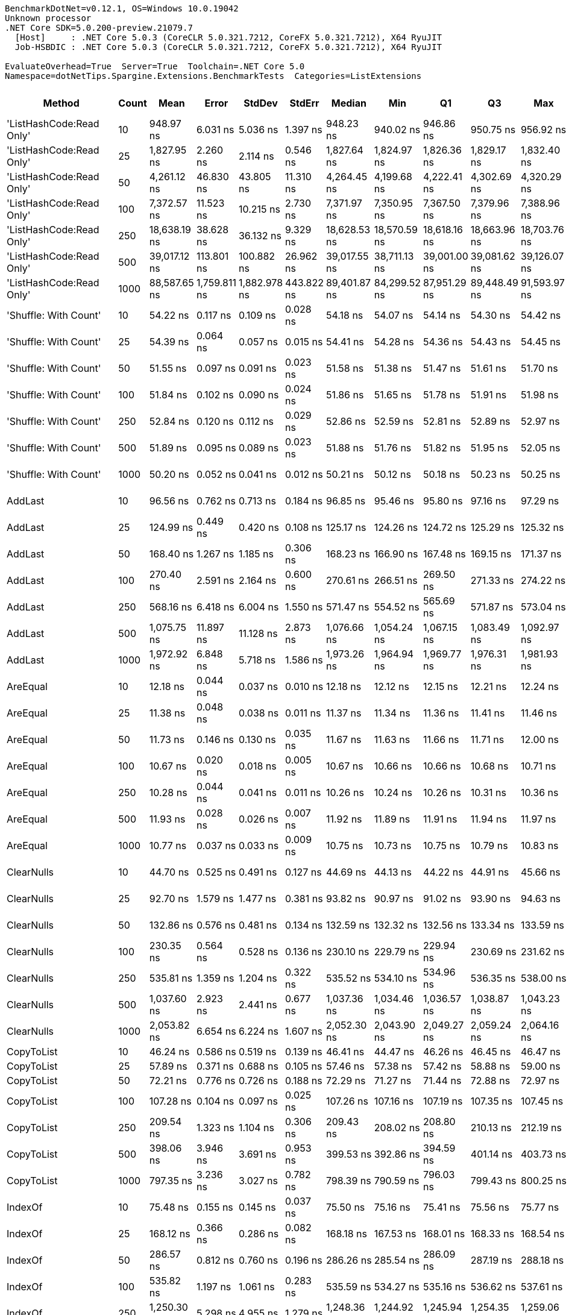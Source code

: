 ....
BenchmarkDotNet=v0.12.1, OS=Windows 10.0.19042
Unknown processor
.NET Core SDK=5.0.200-preview.21079.7
  [Host]     : .NET Core 5.0.3 (CoreCLR 5.0.321.7212, CoreFX 5.0.321.7212), X64 RyuJIT
  Job-HSBDIC : .NET Core 5.0.3 (CoreCLR 5.0.321.7212, CoreFX 5.0.321.7212), X64 RyuJIT

EvaluateOverhead=True  Server=True  Toolchain=.NET Core 5.0  
Namespace=dotNetTips.Spargine.Extensions.BenchmarkTests  Categories=ListExtensions  
....
[options="header"]
|===
|                    Method|  Count|          Mean|         Error|        StdDev|      StdErr|        Median|           Min|            Q1|            Q3|           Max|          Op/s|  CI99.9% Margin|  Iterations|  Kurtosis|  MValue|  Skewness|  Rank|  LogicalGroup|  Baseline|   Gen 0|   Gen 1|  Gen 2|  Allocated|  Code Size
|  'ListHashCode:Read Only'|     10|     948.97 ns|      6.031 ns|      5.036 ns|    1.397 ns|     948.23 ns|     940.02 ns|     946.86 ns|     950.75 ns|     956.92 ns|   1,053,779.3|       6.0305 ns|       13.00|     2.081|   2.000|   -0.0144|    57|             *|        No|  0.0210|       -|      -|      208 B|      780 B
|  'ListHashCode:Read Only'|     25|   1,827.95 ns|      2.260 ns|      2.114 ns|    0.546 ns|   1,827.64 ns|   1,824.97 ns|   1,826.36 ns|   1,829.17 ns|   1,832.40 ns|     547,062.2|       2.2596 ns|       15.00|     2.249|   2.000|    0.5007|    63|             *|        No|  0.0210|       -|      -|      208 B|      780 B
|  'ListHashCode:Read Only'|     50|   4,261.12 ns|     46.830 ns|     43.805 ns|   11.310 ns|   4,264.45 ns|   4,199.68 ns|   4,222.41 ns|   4,302.69 ns|   4,320.29 ns|     234,680.0|      46.8301 ns|       15.00|     1.430|   2.000|   -0.1560|    70|             *|        No|  0.0229|       -|      -|      208 B|      780 B
|  'ListHashCode:Read Only'|    100|   7,372.57 ns|     11.523 ns|     10.215 ns|    2.730 ns|   7,371.97 ns|   7,350.95 ns|   7,367.50 ns|   7,379.96 ns|   7,388.96 ns|     135,637.9|      11.5235 ns|       14.00|     2.304|   2.000|   -0.2814|    74|             *|        No|  0.0229|       -|      -|      208 B|      780 B
|  'ListHashCode:Read Only'|    250|  18,638.19 ns|     38.628 ns|     36.132 ns|    9.329 ns|  18,628.53 ns|  18,570.59 ns|  18,618.16 ns|  18,663.96 ns|  18,703.76 ns|      53,653.3|      38.6276 ns|       15.00|     2.122|   2.000|    0.2365|    78|             *|        No|       -|       -|      -|      208 B|      780 B
|  'ListHashCode:Read Only'|    500|  39,017.12 ns|    113.801 ns|    100.882 ns|   26.962 ns|  39,017.55 ns|  38,711.13 ns|  39,001.00 ns|  39,081.62 ns|  39,126.07 ns|      25,629.8|     113.8012 ns|       14.00|     6.242|   2.000|   -1.7923|    82|             *|        No|       -|       -|      -|      208 B|      780 B
|  'ListHashCode:Read Only'|   1000|  88,587.65 ns|  1,759.811 ns|  1,882.978 ns|  443.822 ns|  89,401.87 ns|  84,299.52 ns|  87,951.29 ns|  89,448.49 ns|  91,593.97 ns|      11,288.3|   1,759.8109 ns|       18.00|     2.762|   2.000|   -0.9159|    85|             *|        No|       -|       -|      -|      208 B|      780 B
|     'Shuffle: With Count'|     10|      54.22 ns|      0.117 ns|      0.109 ns|    0.028 ns|      54.18 ns|      54.07 ns|      54.14 ns|      54.30 ns|      54.42 ns|  18,443,750.1|       0.1170 ns|       15.00|     1.712|   2.000|    0.3430|    30|             *|        No|  0.0096|       -|      -|       88 B|      303 B
|     'Shuffle: With Count'|     25|      54.39 ns|      0.064 ns|      0.057 ns|    0.015 ns|      54.41 ns|      54.28 ns|      54.36 ns|      54.43 ns|      54.45 ns|  18,385,938.6|       0.0642 ns|       14.00|     1.925|   2.000|   -0.6094|    30|             *|        No|  0.0095|       -|      -|       88 B|      303 B
|     'Shuffle: With Count'|     50|      51.55 ns|      0.097 ns|      0.091 ns|    0.023 ns|      51.58 ns|      51.38 ns|      51.47 ns|      51.61 ns|      51.70 ns|  19,400,186.2|       0.0970 ns|       15.00|     1.721|   2.000|   -0.1543|    28|             *|        No|  0.0096|       -|      -|       88 B|      303 B
|     'Shuffle: With Count'|    100|      51.84 ns|      0.102 ns|      0.090 ns|    0.024 ns|      51.86 ns|      51.65 ns|      51.78 ns|      51.91 ns|      51.98 ns|  19,288,822.9|       0.1017 ns|       14.00|     2.287|   2.000|   -0.4807|    28|             *|        No|  0.0096|       -|      -|       88 B|      303 B
|     'Shuffle: With Count'|    250|      52.84 ns|      0.120 ns|      0.112 ns|    0.029 ns|      52.86 ns|      52.59 ns|      52.81 ns|      52.89 ns|      52.97 ns|  18,926,139.5|       0.1200 ns|       15.00|     3.133|   2.000|   -0.9991|    29|             *|        No|  0.0097|       -|      -|       88 B|      303 B
|     'Shuffle: With Count'|    500|      51.89 ns|      0.095 ns|      0.089 ns|    0.023 ns|      51.88 ns|      51.76 ns|      51.82 ns|      51.95 ns|      52.05 ns|  19,272,099.0|       0.0946 ns|       15.00|     1.790|   2.000|    0.1925|    28|             *|        No|  0.0096|       -|      -|       88 B|      303 B
|     'Shuffle: With Count'|   1000|      50.20 ns|      0.052 ns|      0.041 ns|    0.012 ns|      50.21 ns|      50.12 ns|      50.18 ns|      50.23 ns|      50.25 ns|  19,920,730.5|       0.0525 ns|       12.00|     2.181|   2.000|   -0.7782|    27|             *|        No|  0.0096|       -|      -|       88 B|      303 B
|                   AddLast|     10|      96.56 ns|      0.762 ns|      0.713 ns|    0.184 ns|      96.85 ns|      95.46 ns|      95.80 ns|      97.16 ns|      97.29 ns|  10,356,137.9|       0.7621 ns|       15.00|     1.419|   2.000|   -0.5536|    37|             *|        No|  0.0349|       -|      -|      320 B|      466 B
|                   AddLast|     25|     124.99 ns|      0.449 ns|      0.420 ns|    0.108 ns|     125.17 ns|     124.26 ns|     124.72 ns|     125.29 ns|     125.32 ns|   8,000,873.1|       0.4487 ns|       15.00|     1.814|   2.000|   -0.8629|    40|             *|        No|  0.0741|       -|      -|      680 B|      466 B
|                   AddLast|     50|     168.40 ns|      1.267 ns|      1.185 ns|    0.306 ns|     168.23 ns|     166.90 ns|     167.48 ns|     169.15 ns|     171.37 ns|   5,938,312.6|       1.2671 ns|       15.00|     3.158|   2.000|    0.8112|    42|             *|        No|  0.1404|       -|      -|     1280 B|      466 B
|                   AddLast|    100|     270.40 ns|      2.591 ns|      2.164 ns|    0.600 ns|     270.61 ns|     266.51 ns|     269.50 ns|     271.33 ns|     274.22 ns|   3,698,256.1|       2.5911 ns|       13.00|     2.202|   2.000|   -0.1098|    46|             *|        No|  0.2708|  0.0010|      -|     2480 B|      466 B
|                   AddLast|    250|     568.16 ns|      6.418 ns|      6.004 ns|    1.550 ns|     571.47 ns|     554.52 ns|     565.69 ns|     571.87 ns|     573.04 ns|   1,760,072.2|       6.4185 ns|       15.00|     2.681|   2.000|   -1.1283|    52|             *|        No|  0.6657|  0.0057|      -|     6080 B|      466 B
|                   AddLast|    500|   1,075.75 ns|     11.897 ns|     11.128 ns|    2.873 ns|   1,076.66 ns|   1,054.24 ns|   1,067.15 ns|   1,083.49 ns|   1,092.97 ns|     929,587.9|      11.8969 ns|       15.00|     1.878|   2.000|   -0.2492|    59|             *|        No|  1.3313|  0.0076|      -|    12080 B|      466 B
|                   AddLast|   1000|   1,972.92 ns|      6.848 ns|      5.718 ns|    1.586 ns|   1,973.26 ns|   1,964.94 ns|   1,969.77 ns|   1,976.31 ns|   1,981.93 ns|     506,862.3|       6.8476 ns|       13.00|     1.650|   2.000|    0.1435|    65|             *|        No|  2.6817|  0.0877|      -|    24080 B|      466 B
|                  AreEqual|     10|      12.18 ns|      0.044 ns|      0.037 ns|    0.010 ns|      12.18 ns|      12.12 ns|      12.15 ns|      12.21 ns|      12.24 ns|  82,089,217.3|       0.0440 ns|       13.00|     1.737|   2.000|   -0.0485|     6|             *|        No|       -|       -|      -|          -|      698 B
|                  AreEqual|     25|      11.38 ns|      0.048 ns|      0.038 ns|    0.011 ns|      11.37 ns|      11.34 ns|      11.36 ns|      11.41 ns|      11.46 ns|  87,850,912.5|       0.0483 ns|       12.00|     1.808|   2.000|    0.5958|     3|             *|        No|       -|       -|      -|          -|      698 B
|                  AreEqual|     50|      11.73 ns|      0.146 ns|      0.130 ns|    0.035 ns|      11.67 ns|      11.63 ns|      11.66 ns|      11.71 ns|      12.00 ns|  85,231,770.9|       0.1465 ns|       14.00|     2.873|   2.000|    1.2752|     4|             *|        No|       -|       -|      -|          -|      698 B
|                  AreEqual|    100|      10.67 ns|      0.020 ns|      0.018 ns|    0.005 ns|      10.67 ns|      10.66 ns|      10.66 ns|      10.68 ns|      10.71 ns|  93,680,000.3|       0.0203 ns|       14.00|     2.588|   2.000|    1.0285|     2|             *|        No|       -|       -|      -|          -|      698 B
|                  AreEqual|    250|      10.28 ns|      0.044 ns|      0.041 ns|    0.011 ns|      10.26 ns|      10.24 ns|      10.26 ns|      10.31 ns|      10.36 ns|  97,234,857.2|       0.0443 ns|       15.00|     1.947|   2.000|    0.6977|     1|             *|        No|       -|       -|      -|          -|      698 B
|                  AreEqual|    500|      11.93 ns|      0.028 ns|      0.026 ns|    0.007 ns|      11.92 ns|      11.89 ns|      11.91 ns|      11.94 ns|      11.97 ns|  83,849,720.7|       0.0280 ns|       15.00|     2.178|   2.000|    0.4285|     5|             *|        No|       -|       -|      -|          -|      698 B
|                  AreEqual|   1000|      10.77 ns|      0.037 ns|      0.033 ns|    0.009 ns|      10.75 ns|      10.73 ns|      10.75 ns|      10.79 ns|      10.83 ns|  92,860,576.3|       0.0373 ns|       14.00|     1.914|   2.000|    0.6900|     2|             *|        No|       -|       -|      -|          -|      698 B
|                ClearNulls|     10|      44.70 ns|      0.525 ns|      0.491 ns|    0.127 ns|      44.69 ns|      44.13 ns|      44.22 ns|      44.91 ns|      45.66 ns|  22,371,367.7|       0.5246 ns|       15.00|     2.069|   2.000|    0.4697|    25|             *|        No|       -|       -|      -|          -|      635 B
|                ClearNulls|     25|      92.70 ns|      1.579 ns|      1.477 ns|    0.381 ns|      93.82 ns|      90.97 ns|      91.02 ns|      93.90 ns|      94.63 ns|  10,787,544.3|       1.5790 ns|       15.00|     1.046|   2.000|   -0.1671|    36|             *|        No|       -|       -|      -|          -|      635 B
|                ClearNulls|     50|     132.86 ns|      0.576 ns|      0.481 ns|    0.134 ns|     132.59 ns|     132.32 ns|     132.56 ns|     133.34 ns|     133.59 ns|   7,526,988.2|       0.5765 ns|       13.00|     1.219|   2.000|    0.3793|    41|             *|        No|       -|       -|      -|          -|      635 B
|                ClearNulls|    100|     230.35 ns|      0.564 ns|      0.528 ns|    0.136 ns|     230.10 ns|     229.79 ns|     229.94 ns|     230.69 ns|     231.62 ns|   4,341,143.4|       0.5642 ns|       15.00|     2.673|   2.000|    0.8450|    45|             *|        No|       -|       -|      -|          -|      635 B
|                ClearNulls|    250|     535.81 ns|      1.359 ns|      1.204 ns|    0.322 ns|     535.52 ns|     534.10 ns|     534.96 ns|     536.35 ns|     538.00 ns|   1,866,324.2|       1.3586 ns|       14.00|     1.783|   2.000|    0.3875|    51|             *|        No|       -|       -|      -|          -|      635 B
|                ClearNulls|    500|   1,037.60 ns|      2.923 ns|      2.441 ns|    0.677 ns|   1,037.36 ns|   1,034.46 ns|   1,036.57 ns|   1,038.87 ns|   1,043.23 ns|     963,765.6|       2.9229 ns|       13.00|     2.817|   2.000|    0.6519|    58|             *|        No|       -|       -|      -|          -|      635 B
|                ClearNulls|   1000|   2,053.82 ns|      6.654 ns|      6.224 ns|    1.607 ns|   2,052.30 ns|   2,043.90 ns|   2,049.27 ns|   2,059.24 ns|   2,064.16 ns|     486,898.5|       6.6538 ns|       15.00|     1.710|   2.000|    0.3705|    66|             *|        No|       -|       -|      -|          -|      635 B
|                CopyToList|     10|      46.24 ns|      0.586 ns|      0.519 ns|    0.139 ns|      46.41 ns|      44.47 ns|      46.26 ns|      46.45 ns|      46.47 ns|  21,627,575.9|       0.5856 ns|       14.00|     9.625|   2.000|   -2.7822|    26|             *|        No|  0.0148|       -|      -|      136 B|      171 B
|                CopyToList|     25|      57.89 ns|      0.371 ns|      0.688 ns|    0.105 ns|      57.46 ns|      57.38 ns|      57.42 ns|      58.88 ns|      59.00 ns|  17,275,157.9|       0.3709 ns|       43.00|     1.703|   2.000|    0.8377|    31|             *|        No|  0.0279|       -|      -|      256 B|      171 B
|                CopyToList|     50|      72.21 ns|      0.776 ns|      0.726 ns|    0.188 ns|      72.29 ns|      71.27 ns|      71.44 ns|      72.88 ns|      72.97 ns|  13,849,142.1|       0.7763 ns|       15.00|     1.067|   2.000|   -0.1951|    33|             *|        No|  0.0496|       -|      -|      456 B|      171 B
|                CopyToList|    100|     107.28 ns|      0.104 ns|      0.097 ns|    0.025 ns|     107.26 ns|     107.16 ns|     107.19 ns|     107.35 ns|     107.45 ns|   9,321,641.7|       0.1040 ns|       15.00|     1.675|   2.000|    0.3731|    38|             *|        No|  0.0936|  0.0001|      -|      856 B|      171 B
|                CopyToList|    250|     209.54 ns|      1.323 ns|      1.104 ns|    0.306 ns|     209.43 ns|     208.02 ns|     208.80 ns|     210.13 ns|     212.19 ns|   4,772,357.2|       1.3226 ns|       13.00|     3.147|   2.000|    0.6806|    43|             *|        No|  0.2255|  0.0010|      -|     2056 B|      171 B
|                CopyToList|    500|     398.06 ns|      3.946 ns|      3.691 ns|    0.953 ns|     399.53 ns|     392.86 ns|     394.59 ns|     401.14 ns|     403.73 ns|   2,512,194.5|       3.9464 ns|       15.00|     1.377|   2.000|   -0.1620|    48|             *|        No|  0.4420|  0.0024|      -|     4056 B|      171 B
|                CopyToList|   1000|     797.35 ns|      3.236 ns|      3.027 ns|    0.782 ns|     798.39 ns|     790.59 ns|     796.03 ns|     799.43 ns|     800.25 ns|   1,254,147.0|       3.2361 ns|       15.00|     2.536|   2.000|   -0.9765|    55|             *|        No|  0.8850|       -|      -|     8056 B|      171 B
|                   IndexOf|     10|      75.48 ns|      0.155 ns|      0.145 ns|    0.037 ns|      75.50 ns|      75.16 ns|      75.41 ns|      75.56 ns|      75.77 ns|  13,248,149.8|       0.1550 ns|       15.00|     2.862|   2.000|   -0.2702|    34|             *|        No|       -|       -|      -|          -|      308 B
|                   IndexOf|     25|     168.12 ns|      0.366 ns|      0.286 ns|    0.082 ns|     168.18 ns|     167.53 ns|     168.01 ns|     168.33 ns|     168.54 ns|   5,947,981.7|       0.3658 ns|       12.00|     2.379|   2.000|   -0.6486|    42|             *|        No|       -|       -|      -|          -|      308 B
|                   IndexOf|     50|     286.57 ns|      0.812 ns|      0.760 ns|    0.196 ns|     286.26 ns|     285.54 ns|     286.09 ns|     287.19 ns|     288.18 ns|   3,489,570.5|       0.8122 ns|       15.00|     2.060|   2.000|    0.5394|    47|             *|        No|       -|       -|      -|          -|      308 B
|                   IndexOf|    100|     535.82 ns|      1.197 ns|      1.061 ns|    0.283 ns|     535.59 ns|     534.27 ns|     535.16 ns|     536.62 ns|     537.61 ns|   1,866,292.6|       1.1966 ns|       14.00|     1.748|   2.000|    0.3764|    51|             *|        No|       -|       -|      -|          -|      308 B
|                   IndexOf|    250|   1,250.30 ns|      5.298 ns|      4.955 ns|    1.279 ns|   1,248.36 ns|   1,244.92 ns|   1,245.94 ns|   1,254.35 ns|   1,259.06 ns|     799,810.9|       5.2976 ns|       15.00|     1.498|   2.000|    0.4394|    60|             *|        No|       -|       -|      -|          -|      308 B
|                   IndexOf|    500|   2,585.58 ns|      3.353 ns|      2.618 ns|    0.756 ns|   2,586.52 ns|   2,579.79 ns|   2,584.31 ns|   2,586.95 ns|   2,589.46 ns|     386,761.0|       3.3532 ns|       12.00|     2.606|   2.000|   -0.6484|    67|             *|        No|       -|       -|      -|          -|      308 B
|                   IndexOf|   1000|   5,129.37 ns|     14.571 ns|     12.917 ns|    3.452 ns|   5,125.53 ns|   5,110.56 ns|   5,119.67 ns|   5,136.73 ns|   5,156.99 ns|     194,955.6|      14.5707 ns|       14.00|     2.327|   2.000|    0.6268|    72|             *|        No|       -|       -|      -|          -|      308 B
|          IndexOf:Comparer|     10|     767.82 ns|      0.609 ns|      0.540 ns|    0.144 ns|     767.78 ns|     766.88 ns|     767.50 ns|     768.15 ns|     768.75 ns|   1,302,390.2|       0.6092 ns|       14.00|     2.080|   2.000|    0.1760|    54|             *|        No|  0.0601|       -|      -|      552 B|      717 B
|          IndexOf:Comparer|     25|   1,514.38 ns|      0.832 ns|      0.737 ns|    0.197 ns|   1,514.29 ns|   1,513.40 ns|   1,513.93 ns|   1,514.47 ns|   1,515.92 ns|     660,334.1|       0.8317 ns|       14.00|     2.344|   2.000|    0.7508|    61|             *|        No|  0.0591|       -|      -|      552 B|      717 B
|          IndexOf:Comparer|     50|   2,579.61 ns|      4.697 ns|      4.164 ns|    1.113 ns|   2,580.15 ns|   2,573.88 ns|   2,576.16 ns|   2,582.56 ns|   2,587.97 ns|     387,656.0|       4.6970 ns|       14.00|     1.904|   2.000|    0.3410|    67|             *|        No|  0.0572|       -|      -|      552 B|      717 B
|          IndexOf:Comparer|    100|   4,859.75 ns|     19.160 ns|     17.922 ns|    4.627 ns|   4,854.97 ns|   4,833.79 ns|   4,845.31 ns|   4,874.13 ns|   4,893.30 ns|     205,772.1|      19.1597 ns|       15.00|     1.721|   2.000|    0.3347|    71|             *|        No|  0.0610|       -|      -|      552 B|      717 B
|          IndexOf:Comparer|    250|  11,741.28 ns|     64.657 ns|     60.480 ns|   15.616 ns|  11,751.51 ns|  11,640.68 ns|  11,695.23 ns|  11,774.48 ns|  11,851.47 ns|      85,169.6|      64.6571 ns|       15.00|     1.938|   2.000|    0.0999|    76|             *|        No|  0.0458|       -|      -|      552 B|      717 B
|          IndexOf:Comparer|    500|  22,985.81 ns|     31.818 ns|     26.569 ns|    7.369 ns|  22,979.31 ns|  22,933.33 ns|  22,971.73 ns|  22,996.27 ns|  23,033.67 ns|      43,505.1|      31.8176 ns|       13.00|     2.557|   2.000|    0.1287|    79|             *|        No|  0.0305|       -|      -|      552 B|      717 B
|          IndexOf:Comparer|   1000|  46,479.41 ns|    221.833 ns|    196.649 ns|   52.557 ns|  46,413.09 ns|  46,255.31 ns|  46,375.01 ns|  46,620.17 ns|  46,872.13 ns|      21,514.9|     221.8328 ns|       14.00|     2.000|   2.000|    0.7444|    83|             *|        No|  0.0610|       -|      -|      552 B|      717 B
|              ListHashCode|     10|     734.59 ns|      1.135 ns|      1.006 ns|    0.269 ns|     734.21 ns|     733.16 ns|     733.89 ns|     735.33 ns|     736.60 ns|   1,361,311.7|       1.1348 ns|       14.00|     1.958|   2.000|    0.5633|    53|             *|        No|  0.0172|       -|      -|      160 B|      629 B
|              ListHashCode|     25|   1,757.08 ns|     20.897 ns|     19.547 ns|    5.047 ns|   1,743.53 ns|   1,739.07 ns|   1,742.07 ns|   1,779.88 ns|   1,781.45 ns|     569,124.8|      20.8972 ns|       15.00|     1.032|   2.000|    0.3570|    62|             *|        No|  0.0172|       -|      -|      160 B|      629 B
|              ListHashCode|     50|   3,538.97 ns|      4.560 ns|      4.266 ns|    1.101 ns|   3,539.53 ns|   3,532.87 ns|   3,535.86 ns|   3,541.73 ns|   3,546.87 ns|     282,567.9|       4.5602 ns|       15.00|     1.773|   2.000|    0.1125|    68|             *|        No|  0.0153|       -|      -|      160 B|      629 B
|              ListHashCode|    100|   7,004.58 ns|     13.183 ns|     11.686 ns|    3.123 ns|   6,999.89 ns|   6,990.38 ns|   6,996.88 ns|   7,013.67 ns|   7,030.18 ns|     142,763.7|      13.1825 ns|       14.00|     2.270|   2.000|    0.7755|    73|             *|        No|  0.0153|       -|      -|      160 B|      629 B
|              ListHashCode|    250|  17,748.73 ns|     32.737 ns|     27.337 ns|    7.582 ns|  17,759.39 ns|  17,703.96 ns|  17,724.12 ns|  17,764.32 ns|  17,797.97 ns|      56,342.1|      32.7373 ns|       13.00|     1.903|   2.000|   -0.1863|    77|             *|        No|       -|       -|      -|      160 B|      629 B
|              ListHashCode|    500|  38,135.09 ns|    418.707 ns|    391.659 ns|  101.126 ns|  37,939.79 ns|  37,819.85 ns|  37,867.60 ns|  38,341.73 ns|  38,827.62 ns|      26,222.6|     418.7074 ns|       15.00|     1.889|   2.000|    0.8898|    81|             *|        No|       -|       -|      -|      160 B|      629 B
|              ListHashCode|   1000|  75,112.31 ns|    120.304 ns|    106.647 ns|   28.503 ns|  75,082.82 ns|  75,016.92 ns|  75,035.21 ns|  75,158.96 ns|  75,345.86 ns|      13,313.4|     120.3044 ns|       14.00|     2.816|   2.000|    1.0671|    84|             *|        No|       -|       -|      -|      160 B|      629 B
|                   OrderBy|     10|      20.52 ns|      0.051 ns|      0.045 ns|    0.012 ns|      20.50 ns|      20.46 ns|      20.48 ns|      20.53 ns|      20.62 ns|  48,739,643.1|       0.0509 ns|       14.00|     2.928|   2.000|    0.8867|    12|             *|        No|  0.0061|       -|      -|       56 B|      391 B
|                   OrderBy|     25|      19.62 ns|      0.032 ns|      0.026 ns|    0.007 ns|      19.62 ns|      19.57 ns|      19.61 ns|      19.63 ns|      19.67 ns|  50,963,219.7|       0.0315 ns|       13.00|     2.708|   2.000|    0.3734|    10|             *|        No|  0.0062|       -|      -|       56 B|      391 B
|                   OrderBy|     50|      19.70 ns|      0.049 ns|      0.044 ns|    0.012 ns|      19.70 ns|      19.63 ns|      19.67 ns|      19.73 ns|      19.79 ns|  50,756,130.0|       0.0494 ns|       14.00|     1.960|   2.000|    0.2774|    10|             *|        No|  0.0061|       -|      -|       56 B|      391 B
|                   OrderBy|    100|      20.72 ns|      0.432 ns|      0.404 ns|    0.104 ns|      20.95 ns|      20.06 ns|      20.46 ns|      20.98 ns|      21.01 ns|  48,271,157.9|       0.4318 ns|       15.00|     1.815|   2.727|   -0.9113|    13|             *|        No|  0.0061|       -|      -|       56 B|      391 B
|                   OrderBy|    250|      21.59 ns|      0.027 ns|      0.025 ns|    0.007 ns|      21.59 ns|      21.54 ns|      21.57 ns|      21.60 ns|      21.64 ns|  46,321,173.7|       0.0272 ns|       15.00|     2.247|   2.000|    0.0624|    14|             *|        No|  0.0060|       -|      -|       56 B|      391 B
|                   OrderBy|    500|      20.22 ns|      0.431 ns|      0.423 ns|    0.106 ns|      19.98 ns|      19.86 ns|      19.93 ns|      20.80 ns|      20.87 ns|  49,462,313.7|       0.4306 ns|       16.00|     1.462|   2.909|    0.7193|    11|             *|        No|  0.0063|       -|      -|       56 B|      391 B
|                   OrderBy|   1000|      21.92 ns|      0.451 ns|      0.422 ns|    0.109 ns|      21.62 ns|      21.50 ns|      21.59 ns|      22.33 ns|      22.54 ns|  45,628,436.2|       0.4507 ns|       15.00|     1.145|   2.000|    0.4006|    14|             *|        No|  0.0061|       -|      -|       56 B|      391 B
|            OrderByOrdinal|     10|      30.31 ns|      0.100 ns|      0.094 ns|    0.024 ns|      30.33 ns|      30.13 ns|      30.24 ns|      30.37 ns|      30.48 ns|  32,990,329.5|       0.1005 ns|       15.00|     2.083|   2.000|   -0.2286|    21|             *|        No|  0.0061|       -|      -|       56 B|      327 B
|            OrderByOrdinal|     25|      29.82 ns|      0.065 ns|      0.055 ns|    0.015 ns|      29.82 ns|      29.74 ns|      29.78 ns|      29.85 ns|      29.92 ns|  33,534,730.1|       0.0653 ns|       13.00|     1.948|   2.000|    0.2826|    21|             *|        No|  0.0061|       -|      -|       56 B|      327 B
|            OrderByOrdinal|     50|      29.74 ns|      0.092 ns|      0.086 ns|    0.022 ns|      29.74 ns|      29.60 ns|      29.67 ns|      29.81 ns|      29.88 ns|  33,629,003.9|       0.0920 ns|       15.00|     1.483|   2.000|   -0.0711|    21|             *|        No|  0.0061|       -|      -|       56 B|      327 B
|            OrderByOrdinal|    100|      36.42 ns|      0.049 ns|      0.045 ns|    0.012 ns|      36.40 ns|      36.36 ns|      36.38 ns|      36.45 ns|      36.50 ns|  27,458,467.4|       0.0486 ns|       15.00|     1.719|   2.000|    0.5043|    24|             *|        No|  0.0061|       -|      -|       56 B|      327 B
|            OrderByOrdinal|    250|      28.45 ns|      0.065 ns|      0.061 ns|    0.016 ns|      28.44 ns|      28.37 ns|      28.40 ns|      28.48 ns|      28.60 ns|  35,153,552.3|       0.0647 ns|       15.00|     2.963|   2.000|    0.8589|    19|             *|        No|  0.0061|       -|      -|       56 B|      327 B
|            OrderByOrdinal|    500|      30.12 ns|      0.071 ns|      0.067 ns|    0.017 ns|      30.09 ns|      30.04 ns|      30.07 ns|      30.16 ns|      30.24 ns|  33,205,604.5|       0.0713 ns|       15.00|     1.894|   2.000|    0.7009|    21|             *|        No|  0.0061|       -|      -|       56 B|      327 B
|            OrderByOrdinal|   1000|      28.98 ns|      0.059 ns|      0.055 ns|    0.014 ns|      28.98 ns|      28.91 ns|      28.94 ns|      29.01 ns|      29.11 ns|  34,504,234.7|       0.0588 ns|       15.00|     2.537|   2.000|    0.6917|    20|             *|        No|  0.0060|       -|      -|       56 B|      327 B
|                      Page|     10|     442.10 ns|      0.377 ns|      0.334 ns|    0.089 ns|     442.16 ns|     441.42 ns|     441.96 ns|     442.23 ns|     442.56 ns|   2,261,924.8|       0.3770 ns|       14.00|     2.234|   2.000|   -0.5400|    50|             *|        No|  0.0730|       -|      -|      664 B|      536 B
|                      Page|     25|   1,027.43 ns|      2.479 ns|      2.319 ns|    0.599 ns|   1,027.10 ns|   1,024.21 ns|   1,025.64 ns|   1,028.48 ns|   1,031.23 ns|     973,304.4|       2.4790 ns|       15.00|     1.850|   2.000|    0.5210|    58|             *|        No|  0.1698|       -|      -|     1560 B|      536 B
|                      Page|     50|   1,910.70 ns|      2.678 ns|      2.505 ns|    0.647 ns|   1,910.83 ns|   1,903.33 ns|   1,910.29 ns|   1,912.11 ns|   1,913.65 ns|     523,368.4|       2.6781 ns|       15.00|     5.342|   2.000|   -1.5332|    64|             *|        No|  0.3166|       -|      -|     2904 B|      536 B
|                      Page|    100|   3,859.48 ns|      3.861 ns|      3.224 ns|    0.894 ns|   3,858.28 ns|   3,855.50 ns|   3,856.75 ns|   3,861.97 ns|   3,865.64 ns|     259,102.4|       3.8606 ns|       13.00|     1.655|   2.000|    0.3533|    69|             *|        No|  0.6180|       -|      -|     5704 B|      536 B
|                      Page|    250|   9,159.18 ns|     23.930 ns|     22.384 ns|    5.780 ns|   9,163.41 ns|   9,125.42 ns|   9,139.26 ns|   9,178.13 ns|   9,191.33 ns|     109,180.1|      23.9299 ns|       15.00|     1.402|   2.000|   -0.0386|    75|             *|        No|  1.5564|       -|      -|    14104 B|      536 B
|                      Page|    500|  18,588.36 ns|    211.472 ns|    187.464 ns|   50.102 ns|  18,572.72 ns|  18,389.27 ns|  18,425.87 ns|  18,661.96 ns|  18,966.99 ns|      53,797.1|     211.4717 ns|       14.00|     2.163|   2.000|    0.6792|    78|             *|        No|  3.0518|       -|      -|    28104 B|      536 B
|                      Page|   1000|  37,127.03 ns|     70.174 ns|     65.641 ns|   16.948 ns|  37,143.23 ns|  36,984.75 ns|  37,090.62 ns|  37,167.67 ns|  37,215.12 ns|      26,934.6|      70.1739 ns|       15.00|     2.252|   2.000|   -0.5625|    80|             *|        No|  6.1035|       -|      -|    56104 B|      536 B
|                PickRandom|     10|      23.75 ns|      0.024 ns|      0.021 ns|    0.006 ns|      23.75 ns|      23.72 ns|      23.73 ns|      23.77 ns|      23.79 ns|  42,099,648.8|       0.0240 ns|       14.00|     1.775|   2.000|    0.0808|    17|             *|        No|  0.0053|       -|      -|       48 B|      211 B
|                PickRandom|     25|      22.86 ns|      0.039 ns|      0.037 ns|    0.009 ns|      22.86 ns|      22.79 ns|      22.84 ns|      22.87 ns|      22.92 ns|  43,745,792.8|       0.0391 ns|       15.00|     2.346|   2.000|   -0.1116|    15|             *|        No|  0.0052|       -|      -|       48 B|      211 B
|                PickRandom|     50|      22.43 ns|      0.027 ns|      0.024 ns|    0.006 ns|      22.43 ns|      22.39 ns|      22.42 ns|      22.45 ns|      22.48 ns|  44,577,216.8|       0.0266 ns|       14.00|     2.190|   2.000|    0.1101|    14|             *|        No|  0.0052|       -|      -|       48 B|      211 B
|                PickRandom|    100|      23.18 ns|      0.029 ns|      0.026 ns|    0.007 ns|      23.19 ns|      23.14 ns|      23.18 ns|      23.20 ns|      23.23 ns|  43,132,078.2|       0.0293 ns|       14.00|     2.458|   2.000|   -0.2102|    16|             *|        No|  0.0052|       -|      -|       48 B|      211 B
|                PickRandom|    250|      24.11 ns|      0.039 ns|      0.036 ns|    0.009 ns|      24.11 ns|      24.04 ns|      24.09 ns|      24.13 ns|      24.17 ns|  41,476,965.4|       0.0388 ns|       15.00|     2.400|   2.000|   -0.0881|    18|             *|        No|  0.0052|       -|      -|       48 B|      211 B
|                PickRandom|    500|      23.76 ns|      0.041 ns|      0.034 ns|    0.009 ns|      23.76 ns|      23.72 ns|      23.74 ns|      23.79 ns|      23.84 ns|  42,078,836.5|       0.0407 ns|       13.00|     2.285|   2.000|    0.6377|    17|             *|        No|  0.0052|       -|      -|       48 B|      211 B
|                PickRandom|   1000|      23.83 ns|      0.072 ns|      0.067 ns|    0.017 ns|      23.81 ns|      23.72 ns|      23.79 ns|      23.87 ns|      23.99 ns|  41,962,760.7|       0.0720 ns|       15.00|     2.866|   2.000|    0.6558|    17|             *|        No|  0.0052|       -|      -|       48 B|      211 B
|                   Shuffle|     10|      31.83 ns|      0.065 ns|      0.058 ns|    0.015 ns|      31.83 ns|      31.73 ns|      31.79 ns|      31.88 ns|      31.92 ns|  31,419,321.3|       0.0649 ns|       14.00|     1.658|   2.000|   -0.0940|    22|             *|        No|  0.0061|       -|      -|       56 B|      390 B
|                   Shuffle|     25|      32.01 ns|      0.071 ns|      0.063 ns|    0.017 ns|      31.99 ns|      31.94 ns|      31.96 ns|      32.03 ns|      32.13 ns|  31,243,185.2|       0.0715 ns|       14.00|     2.241|   2.000|    0.7972|    22|             *|        No|  0.0061|       -|      -|       56 B|      390 B
|                   Shuffle|     50|      31.95 ns|      0.035 ns|      0.033 ns|    0.008 ns|      31.95 ns|      31.91 ns|      31.93 ns|      31.98 ns|      32.01 ns|  31,294,398.7|       0.0348 ns|       15.00|     1.688|   2.000|    0.1023|    22|             *|        No|  0.0061|       -|      -|       56 B|      390 B
|                   Shuffle|    100|      32.61 ns|      0.055 ns|      0.052 ns|    0.013 ns|      32.61 ns|      32.49 ns|      32.58 ns|      32.63 ns|      32.68 ns|  30,670,076.3|       0.0551 ns|       15.00|     2.409|   2.000|   -0.2936|    23|             *|        No|  0.0061|       -|      -|       56 B|      390 B
|                   Shuffle|    250|      30.79 ns|      0.042 ns|      0.035 ns|    0.010 ns|      30.80 ns|      30.70 ns|      30.79 ns|      30.81 ns|      30.84 ns|  32,479,753.7|       0.0423 ns|       13.00|     3.561|   2.000|   -1.1820|    21|             *|        No|  0.0061|       -|      -|       56 B|      390 B
|                   Shuffle|    500|      30.66 ns|      0.116 ns|      0.109 ns|    0.028 ns|      30.68 ns|      30.47 ns|      30.59 ns|      30.76 ns|      30.81 ns|  32,614,834.9|       0.1163 ns|       15.00|     1.690|   2.000|   -0.3443|    21|             *|        No|  0.0061|       -|      -|       56 B|      390 B
|                   Shuffle|   1000|      29.76 ns|      0.051 ns|      0.048 ns|    0.012 ns|      29.76 ns|      29.68 ns|      29.74 ns|      29.80 ns|      29.83 ns|  33,596,954.8|       0.0511 ns|       15.00|     1.881|   2.000|   -0.2762|    21|             *|        No|  0.0060|       -|      -|       56 B|      390 B
|    ToObservableCollection|     10|      53.66 ns|      0.156 ns|      0.146 ns|    0.038 ns|      53.69 ns|      53.43 ns|      53.52 ns|      53.77 ns|      53.89 ns|  18,636,402.7|       0.1561 ns|       15.00|     1.577|   2.000|   -0.2486|    30|             *|        No|  0.0200|       -|      -|      184 B|      171 B
|    ToObservableCollection|     25|      64.95 ns|      0.083 ns|      0.074 ns|    0.020 ns|      64.92 ns|      64.88 ns|      64.89 ns|      64.99 ns|      65.12 ns|  15,396,606.7|       0.0833 ns|       14.00|     2.541|   2.000|    0.9154|    32|             *|        No|  0.0339|       -|      -|      312 B|      171 B
|    ToObservableCollection|     50|      82.52 ns|      0.198 ns|      0.176 ns|    0.047 ns|      82.56 ns|      82.12 ns|      82.43 ns|      82.63 ns|      82.75 ns|  12,117,755.3|       0.1983 ns|       14.00|     2.651|   2.000|   -0.7457|    35|             *|        No|  0.0557|       -|      -|      512 B|      171 B
|    ToObservableCollection|    100|     119.23 ns|      1.575 ns|      1.473 ns|    0.380 ns|     119.75 ns|     116.60 ns|     117.98 ns|     120.45 ns|     121.26 ns|   8,387,479.4|       1.5749 ns|       15.00|     1.479|   2.000|   -0.2067|    39|             *|        No|  0.0992|       -|      -|      912 B|      171 B
|    ToObservableCollection|    250|     218.45 ns|      0.923 ns|      0.818 ns|    0.219 ns|     218.38 ns|     217.04 ns|     218.04 ns|     218.97 ns|     220.12 ns|   4,577,617.5|       0.9231 ns|       14.00|     2.337|   2.000|    0.1867|    44|             *|        No|  0.2313|  0.0005|      -|     2112 B|      171 B
|    ToObservableCollection|    500|     418.18 ns|      5.652 ns|      5.287 ns|    1.365 ns|     417.74 ns|     409.30 ns|     414.34 ns|     421.72 ns|     427.23 ns|   2,391,328.4|       5.6523 ns|       15.00|     1.741|   2.000|    0.0812|    49|             *|        No|  0.4530|  0.0043|      -|     4112 B|      171 B
|    ToObservableCollection|   1000|     840.19 ns|     12.634 ns|     11.818 ns|    3.051 ns|     838.27 ns|     821.87 ns|     831.22 ns|     850.95 ns|     855.99 ns|   1,190,207.9|      12.6340 ns|       15.00|     1.470|   2.000|   -0.0603|    56|             *|        No|  0.8898|       -|      -|     8112 B|      171 B
|      ToReadOnlyCollection|     10|      13.91 ns|      0.028 ns|      0.026 ns|    0.007 ns|      13.91 ns|      13.87 ns|      13.89 ns|      13.93 ns|      13.97 ns|  71,887,081.4|       0.0278 ns|       15.00|     2.636|   2.000|    0.3223|     7|             *|        No|  0.0026|       -|      -|       24 B|      188 B
|      ToReadOnlyCollection|     25|      14.14 ns|      0.031 ns|      0.029 ns|    0.008 ns|      14.13 ns|      14.09 ns|      14.12 ns|      14.16 ns|      14.18 ns|  70,730,688.3|       0.0312 ns|       15.00|     1.348|   2.000|   -0.0659|     8|             *|        No|  0.0026|       -|      -|       24 B|      188 B
|      ToReadOnlyCollection|     50|      14.29 ns|      0.031 ns|      0.029 ns|    0.008 ns|      14.29 ns|      14.23 ns|      14.27 ns|      14.31 ns|      14.34 ns|  69,979,433.4|       0.0315 ns|       15.00|     2.068|   2.000|   -0.0053|     8|             *|        No|  0.0026|       -|      -|       24 B|      188 B
|      ToReadOnlyCollection|    100|      13.83 ns|      0.041 ns|      0.038 ns|    0.010 ns|      13.84 ns|      13.76 ns|      13.81 ns|      13.85 ns|      13.87 ns|  72,320,399.3|       0.0411 ns|       15.00|     1.998|   2.000|   -0.7367|     7|             *|        No|  0.0026|       -|      -|       24 B|      188 B
|      ToReadOnlyCollection|    250|      14.71 ns|      0.028 ns|      0.026 ns|    0.007 ns|      14.71 ns|      14.68 ns|      14.69 ns|      14.72 ns|      14.76 ns|  67,980,274.1|       0.0280 ns|       15.00|     1.757|   2.000|    0.2612|     9|             *|        No|  0.0026|       -|      -|       24 B|      188 B
|      ToReadOnlyCollection|    500|      14.71 ns|      0.022 ns|      0.021 ns|    0.005 ns|      14.71 ns|      14.69 ns|      14.70 ns|      14.72 ns|      14.75 ns|  67,970,379.5|       0.0222 ns|       15.00|     1.937|   2.000|    0.7034|     9|             *|        No|  0.0026|       -|      -|       24 B|      188 B
|      ToReadOnlyCollection|   1000|      14.40 ns|      0.150 ns|      0.140 ns|    0.036 ns|      14.41 ns|      14.21 ns|      14.27 ns|      14.51 ns|      14.59 ns|  69,453,332.5|       0.1500 ns|       15.00|     1.387|   2.000|    0.0174|     8|             *|        No|  0.0026|       -|      -|       24 B|      188 B
|===
